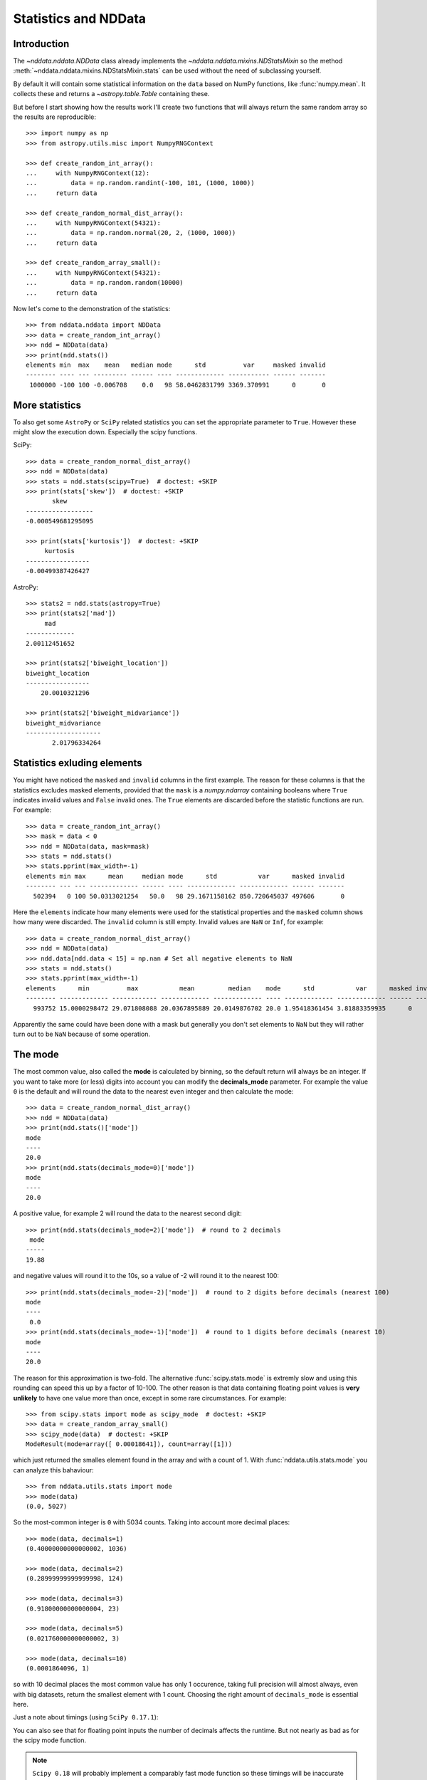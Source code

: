.. _nddata_stats:

Statistics and NDData
=====================

Introduction
------------

The `~nddata.nddata.NDData` class already implements the
`~nddata.nddata.mixins.NDStatsMixin` so the method
:meth:`~nddata.nddata.mixins.NDStatsMixin.stats` can be used without the need
of subclassing yourself.

By default it will contain some statistical information on the ``data`` based
on NumPy functions, like :func:`numpy.mean`. It collects these and returns a
`~astropy.table.Table` containing these.

But before I start showing how the results work I'll create two functions that
will always return the same random array so the results are reproducible::

    >>> import numpy as np
    >>> from astropy.utils.misc import NumpyRNGContext

    >>> def create_random_int_array():
    ...     with NumpyRNGContext(12):
    ...         data = np.random.randint(-100, 101, (1000, 1000))
    ...     return data

    >>> def create_random_normal_dist_array():
    ...     with NumpyRNGContext(54321):
    ...         data = np.random.normal(20, 2, (1000, 1000))
    ...     return data

    >>> def create_random_array_small():
    ...     with NumpyRNGContext(54321):
    ...         data = np.random.random(10000)
    ...     return data


Now let's come to the demonstration of the statistics::

    >>> from nddata.nddata import NDData
    >>> data = create_random_int_array()
    >>> ndd = NDData(data)
    >>> print(ndd.stats())
    elements min  max    mean   median mode      std          var     masked invalid
    -------- ---- --- --------- ------ ---- ------------- ----------- ------ -------
     1000000 -100 100 -0.006708    0.0   98 58.0462831799 3369.370991      0       0


More statistics
---------------

To also get some ``AstroPy`` or ``SciPy`` related statistics you can set the
appropriate parameter to ``True``. However these might slow the execution
down. Especially the scipy functions.

SciPy::

    >>> data = create_random_normal_dist_array()
    >>> ndd = NDData(data)
    >>> stats = ndd.stats(scipy=True)  # doctest: +SKIP
    >>> print(stats['skew'])  # doctest: +SKIP
           skew
    ------------------
    -0.000549681295095

    >>> print(stats['kurtosis'])  # doctest: +SKIP
         kurtosis
    -----------------
    -0.00499387426427

AstroPy::

    >>> stats2 = ndd.stats(astropy=True)
    >>> print(stats2['mad'])
         mad
    -------------
    2.00112451652

    >>> print(stats2['biweight_location'])
    biweight_location
    -----------------
        20.0010321296

    >>> print(stats2['biweight_midvariance'])
    biweight_midvariance
    --------------------
           2.01796334264

Statistics exluding elements
----------------------------

You might have noticed the ``masked`` and ``invalid`` columns in the first
example. The reason for these columns is that the statistics excludes masked
elements, provided that the ``mask`` is a `numpy.ndarray` containing booleans
where ``True`` indicates invalid values and ``False`` invalid ones. The
``True`` elements are discarded before the statistic functions are run. For
example::

    >>> data = create_random_int_array()
    >>> mask = data < 0
    >>> ndd = NDData(data, mask=mask)
    >>> stats = ndd.stats()
    >>> stats.pprint(max_width=-1)
    elements min max      mean     median mode      std           var      masked invalid
    -------- --- --- ------------- ------ ---- ------------- ------------- ------ -------
      502394   0 100 50.0313021254   50.0   98 29.1671158162 850.720645037 497606       0

Here the ``elements`` indicate how many elements were used for the statistical
properties and the ``masked`` column shows how many were discarded. The
``invalid`` column is still empty. Invalid values are ``NaN`` or ``Inf``, for
example::

    >>> data = create_random_normal_dist_array()
    >>> ndd = NDData(data)
    >>> ndd.data[ndd.data < 15] = np.nan # Set all negative elements to NaN
    >>> stats = ndd.stats()
    >>> stats.pprint(max_width=-1)
    elements      min          max           mean         median    mode      std           var      masked invalid
    -------- ------------- ------------ ------------- ------------- ---- ------------- ------------- ------ -------
      993752 15.0000298472 29.071808088 20.0367895889 20.0149876702 20.0 1.95418361454 3.81883359935      0    6248

Apparently the same could have been done with a mask but generally you don't
set elements to ``NaN`` but they will rather turn out to be ``NaN`` because of
some operation.

The mode
--------

The most common value, also called the **mode** is calculated by binning, so
the default return will always be an integer. If you want to take more (or
less) digits into account you can modify the **decimals_mode** parameter. For
example the value ``0`` is the default and will round the data to the nearest
even integer and then calculate the mode::

    >>> data = create_random_normal_dist_array()
    >>> ndd = NDData(data)
    >>> print(ndd.stats()['mode'])
    mode
    ----
    20.0
    >>> print(ndd.stats(decimals_mode=0)['mode'])
    mode
    ----
    20.0

A positive value, for example 2 will round the data to the nearest second
digit::

    >>> print(ndd.stats(decimals_mode=2)['mode'])  # round to 2 decimals
     mode
    -----
    19.88

and negative values will round it to the 10s, so a value of -2 will round it
to the nearest 100::

    >>> print(ndd.stats(decimals_mode=-2)['mode'])  # round to 2 digits before decimals (nearest 100)
    mode
    ----
     0.0
    >>> print(ndd.stats(decimals_mode=-1)['mode'])  # round to 1 digits before decimals (nearest 10)
    mode
    ----
    20.0

The reason for this approximation is two-fold. The alternative
:func:`scipy.stats.mode` is extremly slow and using this rounding can speed
this up by a factor of 10-100. The other reason is that data containing
floating point values is **very unlikely** to have one value more than once,
except in some rare circumstances. For example::

    >>> from scipy.stats import mode as scipy_mode  # doctest: +SKIP
    >>> data = create_random_array_small()
    >>> scipy_mode(data)  # doctest: +SKIP
    ModeResult(mode=array([ 0.00018641]), count=array([1]))

which just returned the smalles element found in the array and with a count of
1. With :func:`nddata.utils.stats.mode` you can analyze this bahaviour::

    >>> from nddata.utils.stats import mode
    >>> mode(data)
    (0.0, 5027)

So the most-common integer is ``0`` with 5034 counts. Taking into account more
decimal places::

    >>> mode(data, decimals=1)
    (0.40000000000000002, 1036)

    >>> mode(data, decimals=2)
    (0.28999999999999998, 124)

    >>> mode(data, decimals=3)
    (0.91800000000000004, 23)

    >>> mode(data, decimals=5)
    (0.021760000000000002, 3)

    >>> mode(data, decimals=10)
    (0.0001864096, 1)

so with 10 decimal places the most common value has only 1 occurence, taking
full precision will almost always, even with big datasets, return the smallest
element with 1 count. Choosing the right amount of ``decimals_mode`` is
essential here.

Just a note about timings (using ``SciPy 0.17.1``):

.. doctest-skip::

    >>> data = np.random.randint(0, 1000, 10000) # random integer
    >>> %timeit nddata_stats_mode(data, decimals=10)
    1000 loops, best of 3: 888 µs per loop
    >>> %timeit nddata_stats_mode(data, decimals=0)
    1000 loops, best of 3: 887 µs per loop
    >>> %timeit scipy_stats_mode(data)
    10 loops, best of 3: 128 ms per loop
    >>> data = np.random.randint(0, 1000, 50000) # more random integer
    >>> %timeit nddata_stats_mode(data, decimals=10)
    100 loops, best of 3: 3.78 ms per loop
    >>> %timeit nddata_stats_mode(data, decimals=0)
    100 loops, best of 3: 3.8 ms per loop
    >>> %timeit scipy_stats_mode(data)
    1 loop, best of 3: 341 ms per loop
    >>> data = np.random.random(10000)  # this time some floats
    >>> %timeit nddata_stats_mode(data, decimals=10)
    100 loops, best of 3: 3.31 ms per loop
    >>> %timeit nddata_stats_mode(data, decimals=0)
    100 loops, best of 3: 2.51 ms per loop
    >>> %timeit scipy_stats_mode(data)
    1 loop, best of 3: 1.16 s per loop

You can also see that for floating point inputs the number of decimals affects
the runtime. But not nearly as bad as for the scipy mode function.

.. note::
    ``Scipy 0.18`` will probably implement a comparably fast mode function so
    these timings will be inaccurate for future ``SciPy`` versions.
